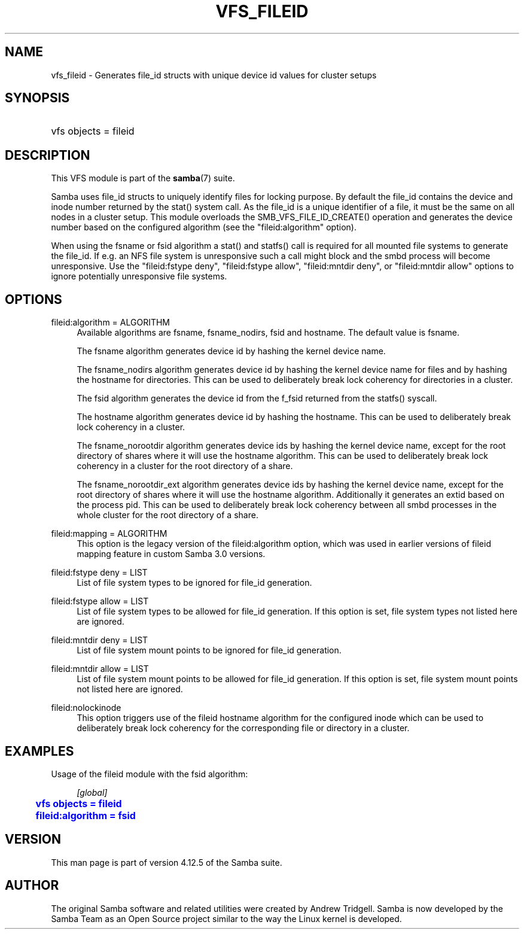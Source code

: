 '\" t
.\"     Title: vfs_fileid
.\"    Author: [see the "AUTHOR" section]
.\" Generator: DocBook XSL Stylesheets v1.79.1 <http://docbook.sf.net/>
.\"      Date: 07/02/2020
.\"    Manual: System Administration tools
.\"    Source: Samba 4.12.5
.\"  Language: English
.\"
.TH "VFS_FILEID" "8" "07/02/2020" "Samba 4\&.12\&.5" "System Administration tools"
.\" -----------------------------------------------------------------
.\" * Define some portability stuff
.\" -----------------------------------------------------------------
.\" ~~~~~~~~~~~~~~~~~~~~~~~~~~~~~~~~~~~~~~~~~~~~~~~~~~~~~~~~~~~~~~~~~
.\" http://bugs.debian.org/507673
.\" http://lists.gnu.org/archive/html/groff/2009-02/msg00013.html
.\" ~~~~~~~~~~~~~~~~~~~~~~~~~~~~~~~~~~~~~~~~~~~~~~~~~~~~~~~~~~~~~~~~~
.ie \n(.g .ds Aq \(aq
.el       .ds Aq '
.\" -----------------------------------------------------------------
.\" * set default formatting
.\" -----------------------------------------------------------------
.\" disable hyphenation
.nh
.\" disable justification (adjust text to left margin only)
.ad l
.\" -----------------------------------------------------------------
.\" * MAIN CONTENT STARTS HERE *
.\" -----------------------------------------------------------------
.SH "NAME"
vfs_fileid \- Generates file_id structs with unique device id values for cluster setups
.SH "SYNOPSIS"
.HP \w'\ 'u
vfs objects = fileid
.SH "DESCRIPTION"
.PP
This VFS module is part of the
\fBsamba\fR(7)
suite\&.
.PP
Samba uses file_id structs to uniquely identify files for locking purpose\&. By default the file_id contains the device and inode number returned by the
stat()
system call\&. As the file_id is a unique identifier of a file, it must be the same on all nodes in a cluster setup\&. This module overloads the
SMB_VFS_FILE_ID_CREATE()
operation and generates the device number based on the configured algorithm (see the "fileid:algorithm" option)\&.
.PP
When using the fsname or fsid algorithm a
stat()
and
statfs()
call is required for all mounted file systems to generate the file_id\&. If e\&.g\&. an NFS file system is unresponsive such a call might block and the smbd process will become unresponsive\&. Use the "fileid:fstype deny", "fileid:fstype allow", "fileid:mntdir deny", or "fileid:mntdir allow" options to ignore potentially unresponsive file systems\&.
.SH "OPTIONS"
.PP
fileid:algorithm = ALGORITHM
.RS 4
Available algorithms are
fsname,
fsname_nodirs,
fsid
and
hostname\&. The default value is
fsname\&.
.sp
The
fsname
algorithm generates device id by hashing the kernel device name\&.
.sp
The
fsname_nodirs
algorithm generates device id by hashing the kernel device name for files and by hashing the hostname for directories\&. This can be used to deliberately break lock coherency for directories in a cluster\&.
.sp
The
fsid
algorithm generates the device id from the
f_fsid
returned from the
statfs()
syscall\&.
.sp
The
hostname
algorithm generates device id by hashing the hostname\&. This can be used to deliberately break lock coherency in a cluster\&.
.sp
The
fsname_norootdir
algorithm generates device ids by hashing the kernel device name, except for the root directory of shares where it will use the hostname algorithm\&. This can be used to deliberately break lock coherency in a cluster for the root directory of a share\&.
.sp
The
fsname_norootdir_ext
algorithm generates device ids by hashing the kernel device name, except for the root directory of shares where it will use the hostname algorithm\&. Additionally it generates an extid based on the process pid\&. This can be used to deliberately break lock coherency between all smbd processes in the whole cluster for the root directory of a share\&.
.RE
.PP
fileid:mapping = ALGORITHM
.RS 4
This option is the legacy version of the
fileid:algorithm
option, which was used in earlier versions of fileid mapping feature in custom Samba 3\&.0 versions\&.
.RE
.PP
fileid:fstype deny = LIST
.RS 4
List of file system types to be ignored for file_id generation\&.
.RE
.PP
fileid:fstype allow = LIST
.RS 4
List of file system types to be allowed for file_id generation\&. If this option is set, file system types not listed here are ignored\&.
.RE
.PP
fileid:mntdir deny = LIST
.RS 4
List of file system mount points to be ignored for file_id generation\&.
.RE
.PP
fileid:mntdir allow = LIST
.RS 4
List of file system mount points to be allowed for file_id generation\&. If this option is set, file system mount points not listed here are ignored\&.
.RE
.PP
fileid:nolockinode
.RS 4
This option triggers use of the fileid hostname algorithm for the configured inode which can be used to deliberately break lock coherency for the corresponding file or directory in a cluster\&.
.RE
.SH "EXAMPLES"
.PP
Usage of the
fileid
module with the
fsid
algorithm:
.sp
.if n \{\
.RS 4
.\}
.nf
        \fI[global]\fR
	\m[blue]\fBvfs objects = fileid\fR\m[]
	\m[blue]\fBfileid:algorithm = fsid\fR\m[]
.fi
.if n \{\
.RE
.\}
.SH "VERSION"
.PP
This man page is part of version 4\&.12\&.5 of the Samba suite\&.
.SH "AUTHOR"
.PP
The original Samba software and related utilities were created by Andrew Tridgell\&. Samba is now developed by the Samba Team as an Open Source project similar to the way the Linux kernel is developed\&.

